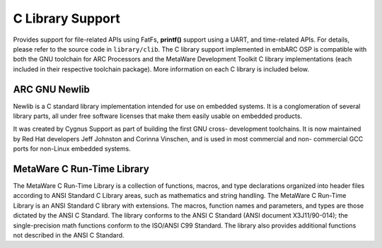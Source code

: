 .. _lib_c_lib:

C Library Support
#################

Provides support for file-related APIs using FatFs, **printf()** support using a
UART, and time-related APIs. For details, please refer to the source code in
``library/clib``. The C library support implemented in embARC OSP is
compatible with both the GNU toolchain for ARC Processors and the MetaWare
Development Toolkit C library implementations (each included in their
respective toolchain package). More information on each C library is included
below.

ARC GNU Newlib
==============

Newlib is a C standard library implementation intended for use on embedded
systems. It is a conglomeration of several library parts, all under free
software licenses that make them easily usable on embedded products.

It was created by Cygnus Support as part of building the first GNU cross-
development toolchains. It is now maintained by Red Hat developers Jeff
Johnston and Corinna Vinschen, and is used in most commercial and non-
commercial GCC ports for non-Linux embedded systems.

MetaWare C Run-Time Library
===========================

The MetaWare C Run-Time Library is a collection of functions, macros, and type
declarations organized into header files according to ANSI Standard C Library
areas, such as mathematics and string handling. The MetaWare C Run-Time
Library is an ANSI Standard C library with extensions. The macros, function
names and parameters, and types are those dictated by the ANSI C Standard. The
library conforms to the ANSI C Standard (ANSI document X3J11/90-014); the
single-precision math functions conform to the ISO/ANSI C99 Standard. The
library also provides additional functions not described in the ANSI C
Standard.
